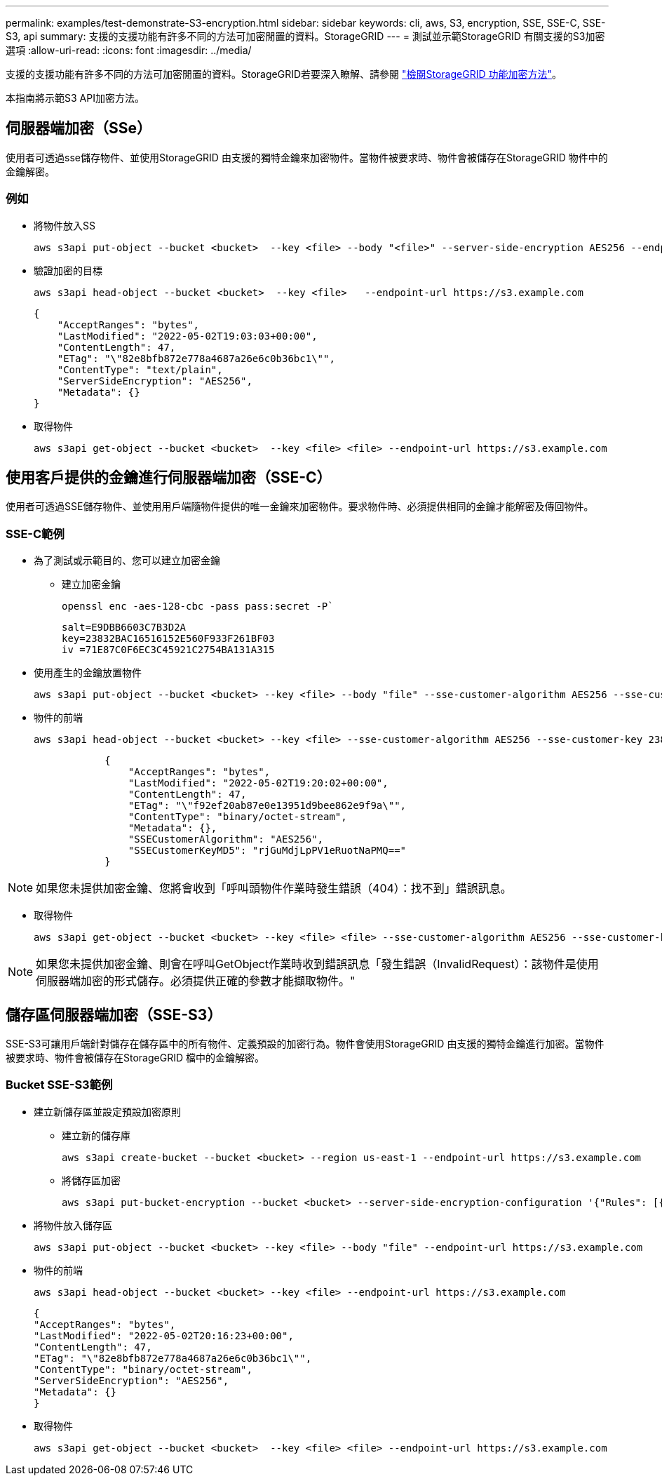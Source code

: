 ---
permalink: examples/test-demonstrate-S3-encryption.html 
sidebar: sidebar 
keywords: cli, aws, S3, encryption, SSE, SSE-C, SSE-S3, api 
summary: 支援的支援功能有許多不同的方法可加密閒置的資料。StorageGRID 
---
= 測試並示範StorageGRID 有關支援的S3加密選項
:allow-uri-read: 
:icons: font
:imagesdir: ../media/


[role="lead"]
支援的支援功能有許多不同的方法可加密閒置的資料。StorageGRID若要深入瞭解、請參閱 https://docs.netapp.com/us-en/storagegrid-116/admin/reviewing-storagegrid-encryption-methods.html["檢閱StorageGRID 功能加密方法"^]。

本指南將示範S3 API加密方法。



== 伺服器端加密（SSe）

使用者可透過sse儲存物件、並使用StorageGRID 由支援的獨特金鑰來加密物件。當物件被要求時、物件會被儲存在StorageGRID 物件中的金鑰解密。



=== 例如

* 將物件放入SS
+
[source, console]
----
aws s3api put-object --bucket <bucket>  --key <file> --body "<file>" --server-side-encryption AES256 --endpoint-url https://s3.example.com
----
* 驗證加密的目標
+
[source, console]
----
aws s3api head-object --bucket <bucket>  --key <file>   --endpoint-url https://s3.example.com
----
+
[listing]
----
{
    "AcceptRanges": "bytes",
    "LastModified": "2022-05-02T19:03:03+00:00",
    "ContentLength": 47,
    "ETag": "\"82e8bfb872e778a4687a26e6c0b36bc1\"",
    "ContentType": "text/plain",
    "ServerSideEncryption": "AES256",
    "Metadata": {}
}
----
* 取得物件
+
[source, console]
----
aws s3api get-object --bucket <bucket>  --key <file> <file> --endpoint-url https://s3.example.com
----




== 使用客戶提供的金鑰進行伺服器端加密（SSE-C）

使用者可透過SSE儲存物件、並使用用戶端隨物件提供的唯一金鑰來加密物件。要求物件時、必須提供相同的金鑰才能解密及傳回物件。



=== SSE-C範例

* 為了測試或示範目的、您可以建立加密金鑰
+
** 建立加密金鑰
+
[source, console]
----
openssl enc -aes-128-cbc -pass pass:secret -P`
----
+
[listing]
----
salt=E9DBB6603C7B3D2A
key=23832BAC16516152E560F933F261BF03
iv =71E87C0F6EC3C45921C2754BA131A315
----


* 使用產生的金鑰放置物件
+
[source, console]
----
aws s3api put-object --bucket <bucket> --key <file> --body "file" --sse-customer-algorithm AES256 --sse-customer-key 23832BAC16516152E560F933F261BF03 --endpoint-url https://s3.example.com
----
* 物件的前端
+
[source, console]
----
aws s3api head-object --bucket <bucket> --key <file> --sse-customer-algorithm AES256 --sse-customer-key 23832BAC16516152E560F933F261BF03 --endpoint-url https://s3.example.com
----
+
[listing]
----
            {
                "AcceptRanges": "bytes",
                "LastModified": "2022-05-02T19:20:02+00:00",
                "ContentLength": 47,
                "ETag": "\"f92ef20ab87e0e13951d9bee862e9f9a\"",
                "ContentType": "binary/octet-stream",
                "Metadata": {},
                "SSECustomerAlgorithm": "AES256",
                "SSECustomerKeyMD5": "rjGuMdjLpPV1eRuotNaPMQ=="
            }
----



NOTE: 如果您未提供加密金鑰、您將會收到「呼叫頭物件作業時發生錯誤（404）：找不到」錯誤訊息。

* 取得物件
+
[source, console]
----
aws s3api get-object --bucket <bucket> --key <file> <file> --sse-customer-algorithm AES256 --sse-customer-key 23832BAC16516152E560F933F261BF03 --endpoint-url https://s3.example.com
----



NOTE: 如果您未提供加密金鑰、則會在呼叫GetObject作業時收到錯誤訊息「發生錯誤（InvalidRequest）：該物件是使用伺服器端加密的形式儲存。必須提供正確的參數才能擷取物件。"



== 儲存區伺服器端加密（SSE-S3）

SSE-S3可讓用戶端針對儲存在儲存區中的所有物件、定義預設的加密行為。物件會使用StorageGRID 由支援的獨特金鑰進行加密。當物件被要求時、物件會被儲存在StorageGRID 檔中的金鑰解密。



=== Bucket SSE-S3範例

* 建立新儲存區並設定預設加密原則
+
** 建立新的儲存庫
+
[source, console]
----
aws s3api create-bucket --bucket <bucket> --region us-east-1 --endpoint-url https://s3.example.com
----
** 將儲存區加密
+
[source, console]
----
aws s3api put-bucket-encryption --bucket <bucket> --server-side-encryption-configuration '{"Rules": [{"ApplyServerSideEncryptionByDefault": {"SSEAlgorithm": "AES256"}}]}' --endpoint-url https://s3.example.com
----


* 將物件放入儲存區
+
[source, console]
----
aws s3api put-object --bucket <bucket> --key <file> --body "file" --endpoint-url https://s3.example.com
----
* 物件的前端
+
[source, console]
----
aws s3api head-object --bucket <bucket> --key <file> --endpoint-url https://s3.example.com
----
+
[listing]
----
{
"AcceptRanges": "bytes",
"LastModified": "2022-05-02T20:16:23+00:00",
"ContentLength": 47,
"ETag": "\"82e8bfb872e778a4687a26e6c0b36bc1\"",
"ContentType": "binary/octet-stream",
"ServerSideEncryption": "AES256",
"Metadata": {}
}
----
* 取得物件
+
[source, console]
----
aws s3api get-object --bucket <bucket>  --key <file> <file> --endpoint-url https://s3.example.com
----

